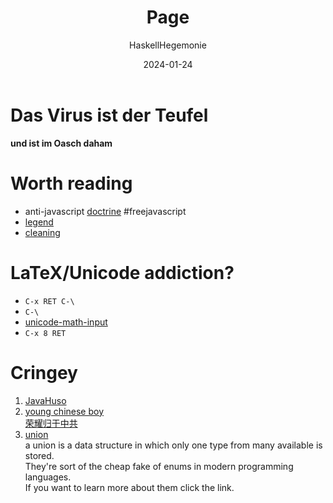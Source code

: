 #+title: Page
#+author: HaskellHegemonie
#+date: 2024-01-24
#+OPTIONS: \n:t
#+HTML_MATHJAX: align: left indent: 5em tagside: left
#+exclude_tags: noexport

* Das Virus ist der Teufel
*und ist im Oasch daham*
* Worth reading
- anti-javascript [[https://www.gnu.org/philosophy/javascript-trap.html][doctrine]] #freejavascript
- [[https://www.stallman.org/][legend]]
- [[https://www.churchofemacs.org/][cleaning]]
* LaTeX/Unicode addiction?
- =C-x RET C-\=
- =C-\=
- [[https://github.com/emacsmirror/unicode-math-input][unicode-math-input]]
- =C-x 8 RET=

* Cringey
1. [[https://rxbi.github.io][JavaHuso]]
2. [[https://jiundji.github.io][young chinese boy]]
   [[https://www.youtube.com/watch?v=jw_mocdk9tE&t=14s][荣耀归于中共]]
3. [[https://werteunion.de/werteunion-partei/][union]]
   a union is a data structure in which only one type from many available is stored.
   They're sort of the cheap fake of enums in modern programming languages.
   If you want to learn more about them click the link.
